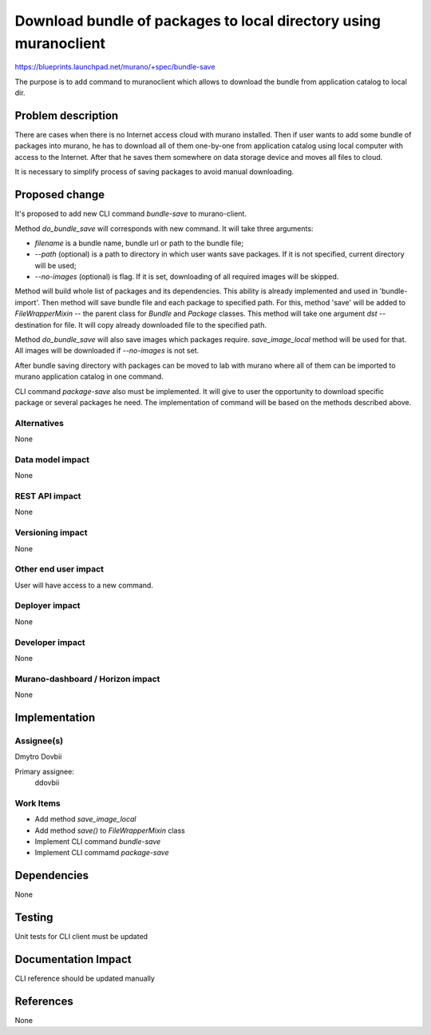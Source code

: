 ..
 This work is licensed under a Creative Commons Attribution 3.0 Unported
 License.

 http://creativecommons.org/licenses/by/3.0/legalcode

=================================================================
Download bundle of packages to local directory using muranoclient
=================================================================

https://blueprints.launchpad.net/murano/+spec/bundle-save

The purpose is to add command to muranoclient which allows to download the
bundle from application catalog to local dir.

Problem description
===================

There are cases when there is no Internet access cloud with murano installed.
Then if user wants to add some bundle of packages into murano, he has to
download all of them one-by-one from application catalog using local computer
with access to the Internet. After that he saves them somewhere on data storage
device and moves all files to cloud.

It is necessary to simplify process of saving packages to avoid manual
downloading.


Proposed change
===============

It's proposed to add new CLI command *bundle-save* to murano-client.

Method *do_bundle_save* will corresponds with new command. It will take three
arguments:

* *filename* is a bundle name, bundle url or path to the bundle file;
* *--path* (optional) is a path to directory in which user wants save packages.
  If it is not specified, current directory will be used;
* *--no-images* (optional) is flag. If it is set, downloading of all required
  images will be skipped.

Method will build whole list of packages and its dependencies. This ability is
already implemented and used in 'bundle-import'. Then method will save bundle
file and each package to specified path. For this, method 'save' will be added
to *FileWrapperMixin* -- the parent class for  *Bundle* and *Package* classes.
This method will take one argument *dst* -- destination for file. It will copy
already downloaded file to the specified path.

Method *do_bundle_save* will also save images which packages require.
*save_image_local* method will be used for that. All images will be downloaded
if *--no-images* is not set.

After bundle saving directory with packages can be moved to lab with murano
where all of them can be imported to murano application catalog in one
command.

CLI command *package-save* also must be implemented. It will give to user the
opportunity to download specific package or several packages he need.
The implementation of command will be based on the methods described above.

Alternatives
------------

None

Data model impact
-----------------

None

REST API impact
---------------

None

Versioning impact
-------------------------

None

Other end user impact
---------------------

User will have access to a new command.

Deployer impact
---------------

None

Developer impact
----------------

None

Murano-dashboard / Horizon impact
---------------------------------

None

Implementation
==============

Assignee(s)
-----------

Dmytro Dovbii

Primary assignee:
  ddovbii

Work Items
----------

* Add method *save_image_local*
* Add method *save()* to *FileWrapperMixin* class
* Implement CLI command *bundle-save*
* Implement CLI commamd *package-save*

Dependencies
============

None

Testing
=======

Unit tests for CLI client must be updated

Documentation Impact
====================

CLI reference should be updated manually

References
==========

None
